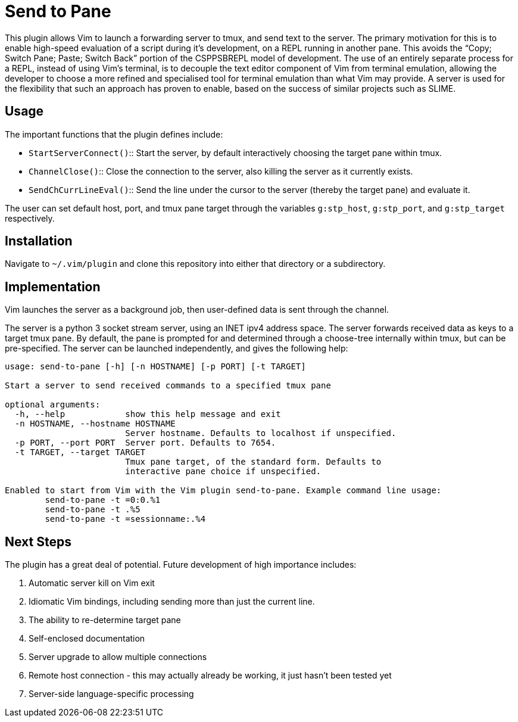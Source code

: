 Send to Pane
============

This plugin allows Vim to launch a forwarding server to tmux, and send text to
the server. The primary motivation for this is to enable high-speed evaluation
of a script during it's development, on a REPL running in another pane. This
avoids the ``Copy; Switch Pane; Paste; Switch Back'' portion of the CSPPSBREPL
model of development. The use of an entirely separate process for a REPL,
instead of using Vim's terminal, is to decouple the text editor component of
Vim from terminal emulation, allowing the developer to choose a more refined
and specialised tool for terminal emulation than what Vim may provide. A server
is used for the flexibility that such an approach has proven to enable, based
on the success of similar projects such as SLIME.

Usage
-----

The important functions that the plugin defines include:

* `StartServerConnect()`:: Start the server, by default interactively choosing
			   the target pane within tmux.
* `ChannelClose()`:: 	   Close the connection to the server, also killing the
			   server as it currently exists.
* `SendChCurrLineEval()`:: Send the line under the cursor to the server
			   (thereby the target pane) and evaluate it.

The user can set default host, port, and tmux pane target through the variables
`g:stp_host`, `g:stp_port`, and `g:stp_target` respectively.

Installation
------------

Navigate to `~/.vim/plugin` and clone this repository into either that
directory or a subdirectory.

Implementation
--------------
Vim launches the server as a background job, then user-defined data is sent
through the channel.

The server is a python 3 socket stream server, using an INET ipv4 address
space. The server forwards received data as keys to a target tmux pane. By
default, the pane is prompted for and determined through a choose-tree
internally within tmux, but can be pre-specified. The server can be launched
independently, and gives the following help:

--------------------------------------------------------------------------------
usage: send-to-pane [-h] [-n HOSTNAME] [-p PORT] [-t TARGET]

Start a server to send received commands to a specified tmux pane

optional arguments:
  -h, --help            show this help message and exit
  -n HOSTNAME, --hostname HOSTNAME
                        Server hostname. Defaults to localhost if unspecified.
  -p PORT, --port PORT  Server port. Defaults to 7654.
  -t TARGET, --target TARGET
                        Tmux pane target, of the standard form. Defaults to
                        interactive pane choice if unspecified.

Enabled to start from Vim with the Vim plugin send-to-pane. Example command line usage:
	send-to-pane -t =0:0.%1
	send-to-pane -t .%5
	send-to-pane -t =sessionname:.%4
--------------------------------------------------------------------------------

Next Steps
----------

The plugin has a great deal of potential. Future development of high importance includes:

. Automatic server kill on Vim exit
. Idiomatic Vim bindings, including sending more than just the current line.
. The ability to re-determine target pane
. Self-enclosed documentation
. Server upgrade to allow multiple connections
. Remote host connection - this may actually already be working, it just hasn't
  been tested yet
. Server-side language-specific processing
